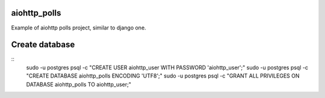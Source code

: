 aiohttp_polls
=============

Example of aiohttp polls project, similar to django one.

Create database
===============

::
    sudo -u postgres psql -c "CREATE USER aiohttp_user WITH PASSWORD 'aiohttp_user';"
    sudo -u postgres psql -c "CREATE DATABASE aiohttp_polls ENCODING 'UTF8';"
    sudo -u postgres psql -c "GRANT ALL PRIVILEGES ON DATABASE aiohttp_polls TO aiohttp_user;"

